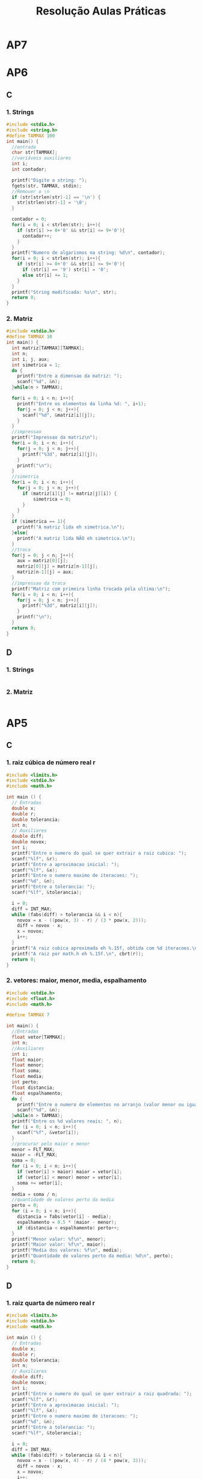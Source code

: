 #+TITLE: Resolução Aulas Práticas
#+startup: overview indent
#+OPTIONS: html-link-use-abs-url:nil html-postamble:auto
#+OPTIONS: html-preamble:t html-scripts:t html-style:t
#+OPTIONS: html5-fancy:nil tex:t
#+HTML_DOCTYPE: xhtml-strict
#+HTML_CONTAINER: div
#+DESCRIPTION:
#+KEYWORDS:
#+HTML_LINK_HOME:
#+HTML_LINK_UP:
#+HTML_MATHJAX:
#+HTML_HEAD:
#+HTML_HEAD_EXTRA:
#+SUBTITLE:
#+INFOJS_OPT:
#+CREATOR: <a href="http://www.gnu.org/software/emacs/">Emacs</a> 25.2.2 (<a href="http://orgmode.org">Org</a> mode 9.0.1)
#+LATEX_HEADER:
#+EXPORT_EXCLUDE_TAGS: noexport

* AP7
* AP6
** C
*** 1. Strings

#+BEGIN_SRC C :tangle ap6-c-1.c
#include <stdio.h>
#include <string.h>
#define TAMMAX 100
int main() {
  //entrada
  char str[TAMMAX];
  //variáveis auxiliares
  int i;
  int contador;

  printf("Digite a string: ");
  fgets(str, TAMMAX, stdin);
  //Remover o \n
  if (str[strlen(str)-1] == '\n') {
    str[strlen(str)-1] = '\0';
  }

  contador = 0;
  for(i = 0; i < strlen(str); i++){
    if (str[i] >= 0+'0' && str[i] <= 9+'0'){
      contador++;
    }
  }
  printf("Numero de algarismos na string: %d\n", contador);
  for(i = 0; i < strlen(str); i++){
    if (str[i] >= 0+'0' && str[i] <= 9+'0'){
      if (str[i] == '9') str[i] = '0';
      else str[i] += 1;
    }
  }
  printf("String modificada: %s\n", str);
  return 0;
}
#+END_SRC

*** 2. Matriz

#+BEGIN_SRC C :tangle ap6-c-2.c
#include <stdio.h>
#define TAMMAX 10
int main() {
  int matriz[TAMMAX][TAMMAX];
  int n;
  int i, j, aux;
  int simetrica = 1;
  do {
    printf("Entre a dimensao da matriz: ");
    scanf("%d", &n);
  }while(n > TAMMAX);

  for(i = 0; i < n; i++){
    printf("Entre os elementos da linha %d: ", i+1);
    for(j = 0; j < n; j++){
      scanf("%d", &matriz[i][j]);
    }
  }
  //impressao
  printf("Impressao da matriz\n");
  for(i = 0; i < n; i++){
    for(j = 0; j < n; j++){
      printf("%3d", matriz[i][j]);
    }
    printf("\n");
  }
  //simetria
  for(i = 0; i < n; i++){
    for(j = 0; j < n; j++){
      if (matriz[i][j] != matriz[j][i]) {
	      simetrica = 0;
      }
    }
  }
  if (simetrica == 1){
    printf("A matriz lida eh simetrica.\n");
  }else{
    printf("A matriz lida NÃO eh simetrica.\n");
  }
  //troca
  for(j = 0; j < n; j++){
    aux = matriz[0][j];
    matriz[0][j] = matriz[n-1][j];
    matriz[n-1][j] = aux;
  }
  //impressao da troca
  printf("Matriz com primeira linha trocada pela ultima:\n");
  for(i = 0; i < n; i++){
    for(j = 0; j < n; j++){
      printf("%3d", matriz[i][j]);
    }
    printf("\n");
  }
  return 0;
}
#+END_SRC

** D
*** 1. Strings

#+BEGIN_SRC C :tangle ap6-d-1.c
#+END_SRC

*** 2. Matriz

#+BEGIN_SRC C :tangle ap6-d-1.c
#+END_SRC

* AP5
** C
*** 1. raiz cúbica de número real r

#+BEGIN_SRC C :tangle ap5-c-1.c
#include <limits.h>
#include <stdio.h>
#include <math.h>

int main () {
  // Entradas
  double x;
  double r;
  double tolerancia;
  int n;
  // Auxiliares
  double diff;
  double novox;
  int i;
  printf("Entre o numero do qual se quer extrair a raiz cubica: ");
  scanf("%lf", &r);
  printf("Entre a aproximacao inicial: ");
  scanf("%lf", &x);
  printf("Entre o numero maximo de iteracoes: ");
  scanf("%d", &n);
  printf("Entre a tolerancia: ");
  scanf("%lf", &tolerancia);

  i = 0;
  diff = INT_MAX;
  while (fabs(diff) > tolerancia && i < n){
    novox = x - ((pow(x, 3) - r) / (3 * pow(x, 2)));
    diff = novox - x;
    x = novox;
    i++;
  }
  printf("A raiz cubica aproximada eh %.15f, obtida com %d iteracoes.\n", x, i);
  printf("A raiz por math.h eh %.15f.\n", cbrt(r));
  return 0;
}
#+END_SRC
*** 2. vetores: maior, menor, media, espalhamento

#+BEGIN_SRC C :tangle ap5-c-2.c
#include <stdio.h>
#include <float.h>
#include <math.h>

#define TAMMAX 7

int main() {
  //Entradas
  float vetor[TAMMAX];
  int n;
  //Auxiliares
  int i;
  float maior;
  float menor;
  float soma;
  float media;
  int perto;
  float distancia;
  float espalhamento;
  do {
    printf("Entre o numero de elementos no arranjo (valor menor ou igual a %d): ", TAMMAX);
    scanf("%d", &n);
  }while(n > TAMMAX);
  printf("Entre os %d valores reais: ", n);
  for (i = 0; i < n; i++){
    scanf("%f", &vetor[i]);
  }
  //procurar pelo maior e menor
  menor = FLT_MAX;
  maior = -FLT_MAX;
  soma = 0;
  for (i = 0; i < n; i++){
    if (vetor[i] > maior) maior = vetor[i];
    if (vetor[i] < menor) menor = vetor[i];
    soma += vetor[i];
  }
  media = soma / n;
  //quantidade de valores perto da media
  perto = 0;
  for (i = 0; i < n; i++){
    distancia = fabs(vetor[i] - media);
    espalhamento = 0.5 * (maior - menor);
    if (distancia < espalhamento) perto++;
  }
  printf("Menor valor: %f\n", menor);
  printf("Maior valor: %f\n", maior);
  printf("Media dos valores: %f\n", media);
  printf("Quantidade de valores perto da media: %d\n", perto);
  return 0;
}
#+END_SRC
** D
*** 1. raiz quarta de número real r

#+BEGIN_SRC C :tangle ap5-d-1.c
#include <limits.h>
#include <stdio.h>
#include <math.h>

int main () {
  // Entradas
  double x;
  double r;
  double tolerancia;
  int n;
  // Auxiliares
  double diff;
  double novox;
  int i;
  printf("Entre o numero do qual se quer extrair a raiz quadrada: ");
  scanf("%lf", &r);
  printf("Entre a aproximacao inicial: ");
  scanf("%lf", &x);
  printf("Entre o numero maximo de iteracoes: ");
  scanf("%d", &n);
  printf("Entre a tolerancia: ");
  scanf("%lf", &tolerancia);

  i = 0;
  diff = INT_MAX;
  while (fabs(diff) > tolerancia && i < n){
    novox = x - ((pow(x, 4) - r) / (4 * pow(x, 3)));
    diff = novox - x;
    x = novox;
    i++;
  }
  printf("A raiz quarta aproximada eh %.15f, obtida com %d iteracoes.\n", x, i);
  printf("A raiz por math.h eh %.15f.\n", pow(r, 0.25));
  return 0;
}
#+END_SRC
*** 2. copiando vetores com um deslocamento para a direita

#+BEGIN_SRC C :tangle ap5-d-2.c
#include <stdio.h>
#include <math.h>

#define TAMMAX 15

int main() {
  //Entradas
  int vetor1[TAMMAX];
  int vetor2[TAMMAX];
  int n;
  int m;
  //Auxiliares
  int i, j;
  int maior_diff;
  do {
    printf("Entre o numero de elementos no arranjo (valor menor ou igual a %d): ", TAMMAX);
    scanf("%d", &n);
  }while(n > TAMMAX);
  printf("Entre os %d valores inteiros: ", n);
  for (i = 0; i < n; i++){
    scanf("%d", &vetor1[i]);
  }
  do {
    printf("Entre um valor M menor do que %d: ", n);
    scanf("%d", &m);
  } while (m > n);

  for(j = m, i = 0; j < n; j++, i++){
    vetor2[j] = vetor1[i];
  }
  for(j = 0; j < m; j++, i++){
    vetor2[j] = vetor1[i];
  }

  printf("O arranjo modificado eh ");
  for(i = 0; i < n; i++){
    printf("%d ", vetor2[i]);
  }
  printf("\n");
  maior_diff = 0;
  for (i = 0; i < n; i++){
    if (fabs(vetor2[i] - vetor1[i]) > maior_diff) {
      maior_diff = fabs(vetor2[i] - vetor1[i]);
    }
  }
  printf("A maior diferenca (em modulo) entre os vetores eh %d.\n", maior_diff);
  return 0;
}
#+END_SRC
